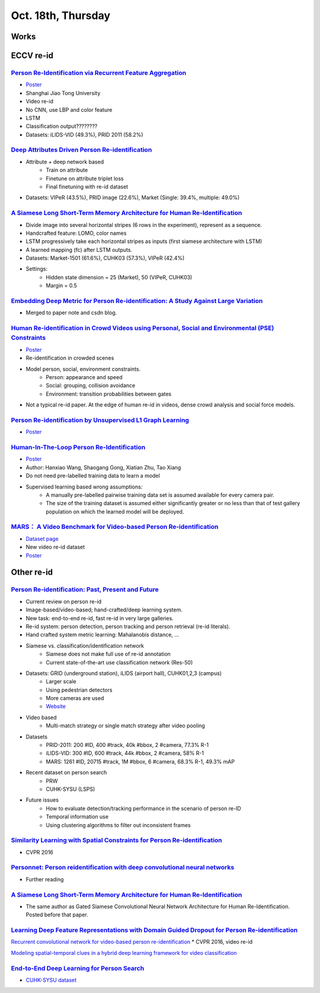 Oct. 18th, Thursday
=====

Works
-----


ECCV re-id
-----
`Person Re-Identification via Recurrent Feature Aggregation <https://drive.google.com/file/d/0ByS8YXR7ycXHU1ZwSXNPWUNtNFU/view>`_
^^^^^
* `Poster <http://www.eccv2016.org/files/posters/P-4A-22.pdf>`_
* Shanghai Jiao Tong University
* Video re-id
* No CNN, use LBP and color feature
* LSTM
* Classification output????????
* Datasets: iLIDS-VID (49.3%), PRID 2011 (58.2%)


`Deep Attributes Driven Person Re-identification <http://www.eccv2016.org/files/posters/P-1B-34.pdf>`_
^^^^^
* Attribute + deep network based
	* Train on attribute
	* Finetune on attribute triplet loss
	* Final finetuning with re-id dataset
* Datasets: VIPeR (43.5%), PRID image (22.6%), Market (Single: 39.4%, multiple: 49.0%)


`A Siamese Long Short-Term Memory Architecture for Human Re-Identification <https://arxiv.org/pdf/1607.08381v1.pdf>`_
^^^^^
* Divide image into several horizontal stripes (6 rows in the experiment), represent as a sequence.
* Handcrafted feature: LOMO, color names
* LSTM progressively take each horizontal stripes as inputs (first siamese architecture with LSTM)
* A learned mapping (fc) after LSTM outputs.
* Datasets: Market-1501 (61.6%), CUHK03 (57.3%), VIPeR (42.4%)
* Settings:
	* Hidden state dimension = 25 (Market), 50 (VIPeR, CUHK03)
	* Margin = 0.5


`Embedding Deep Metric for Person Re-identification: A Study Against Large Variation <http://www.cbsr.ia.ac.cn/users/hailinshi/papers/2016-eccv/0236.pdf>`_
^^^^^
* Merged to paper note and csdn blog.

`Human Re-identification in Crowd Videos using Personal, Social and Environmental (PSE) Constraints <http://crcv.ucf.edu/papers/eccv2016/AssariIdreesShah_ECCV16_ReIdCrowds.pdf>`_
^^^^^
* `Poster <http://www.eccv2016.org/files/posters/P-1B-12.pdf>`_
* Re-identification in crowded scenes
* Model person, social, environment constraints.
	* Person: appearance and speed
	* Social: grouping, collision avoidance
	* Environment: transition probabilities between gates
* Not a typical re-id paper. At the edge of human re-id in videos, dense crowd analysis and social force models.


`Person Re-identification by Unsupervised L1 Graph Learning <http://www.eecs.qmul.ac.uk/~sgg/papers/KodirovEtAl_ECCV2016.pdf>`_
^^^^^
* `Poster <http://www.eccv2016.org/files/posters/P-1B-20.pdf>`_


`Human-In-The-Loop Person Re-Identification <http://www.eecs.qmul.ac.uk/~xz303/papers/ECCV16/WangEtAl_ECCV2016.pdf>`_
^^^^^
* `Poster <http://www.eccv2016.org/files/posters/P-2B-41.pdf>`_
* Author: Hanxiao Wang, Shaogang Gong, Xiatian Zhu, Tao Xiang
* Do not need pre-labelled training data to learn a model
* Supervised learning based wrong assumptions:
	* A manually pre-labelled pairwise training data set is assumed available for every camera pair.
	* The size of the training dataset is assumed either significantly greater or no less than that of test gallery population on which the learned model will be deployed.


`MARS： A Video Benchmark for Video-based Person Re-identification <http://www.liangzheng.com.cn/1320.pdf>`_
^^^^^
* `Dataset page <http://www.liangzheng.com.cn/Project/project_mars.html>`_
* New video re-id dataset
* `Poster <http://www.eccv2016.org/files/posters/P-4A-32.pdf>`_


Other re-id
-----
`Person Re-identification: Past, Present and Future <https://arxiv.org/pdf/1610.02984v1.pdf>`_
^^^^^
* Current review on person re-id
* Image-based/video-based; hand-crafted/deep learning system.
* New task: end-to-end re-id, fast re-id in very large galleries.
* Re-id system: person detection, person tracking and person retrieval (re-id literals).
* Hand crafted system metric learning: Mahalanobis distance, ...
* Siamese vs. classification/identification network
	* Siamese does not make full use of re-id annotation
	* Current state-of-the-art use classification network (Res-50)
* Datasets: GRID (underground station), iLIDS (airport hall), CUHK01,2,3 (campus)
	* Larger scale
	* Using pedestrian detectors
	* More cameras are used
	* `Website <http://robustsystems.coe.neu.edu/sites/robustsystems.coe.neu.edu/files/systems/projectpages/reiddataset.html>`_
* Video based
	* Multi-match strategy or single match strategy after video pooling
* Datasets
	* PRID-2011: 200 #ID, 400 #track, 40k #bbox, 2 #camera, 77.3% R-1
	* iLIDS-VID: 300 #ID, 600 #track, 44k #bbox, 2 #camera, 58% R-1
	* MARS: 1261 #ID, 20715 #track, 1M #bbox, 6 #camera, 68.3% R-1, 49.3% mAP
* Recent dataset on person search
	* PRW
	* CUHK-SYSU (LSPS)
* Future issues
	* How to evaluate detection/tracking performance in the scenario of person re-ID
	* Temporal information use
	* Using clustering algorithms to filter out inconsistent frames

`Similarity Learning with Spatial Constraints for Person Re-identification <http://www.cv-foundation.org/openaccess/content_cvpr_2016/papers/Chen_Similarity_Learning_With_CVPR_2016_paper.pdf>`_
^^^^^
* CVPR 2016

`Personnet: Person reidentification with deep convolutional neural networks <https://arxiv.org/pdf/1601.07255.pdf>`_
^^^^^
* Further reading

`A Siamese Long Short-Term Memory Architecture for Human Re-Identification <https://arxiv.org/pdf/1607.08381v1.pdf>`_
^^^^^
* The same author as Gated Siamese Convolutional Neural Network Architecture for Human Re-Identification. Posted before that paper.

`Learning Deep Feature Representations with Domain Guided Dropout for Person Re-identification <https://arxiv.org/pdf/1604.07528v1.pdf>`_
^^^^^


`Recurrent convolutional network for video-based person re-identification <http://www.cv-foundation.org/openaccess/content_cvpr_2016/papers/McLaughlin_Recurrent_Convolutional_Network_CVPR_2016_paper.pdf>`_
* CVPR 2016, video re-id

`Modeling spatial-temporal clues in a hybrid deep learning framework for video classification <https://arxiv.org/pdf/1504.01561v1.pdf>`_

`End-to-End Deep Learning for Person Search <https://arxiv.org/pdf/1604.01850v1.pdf>`_
^^^^^
* `CUHK-SYSU dataset <http://www.ee.cuhk.edu.hk/~xgwang/PS/dataset.html>`_
